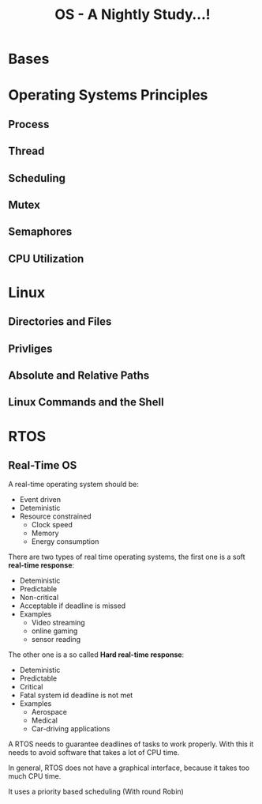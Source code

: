 #+title: OS - A Nightly Study...!

* Bases
* Operating Systems Principles
** Process
** Thread
** Scheduling
** Mutex
** Semaphores
** CPU Utilization
* Linux
** Directories and Files
** Privliges
** Absolute and Relative Paths
** Linux Commands and the Shell
* RTOS
** Real-Time OS
A real-time operating system should be:
- Event driven
- Deteministic
- Resource constrained
  - Clock speed
  - Memory
  - Energy consumption

There are two types of real time operating systems, the first one is a soft *real-time response*:
- Deteministic
- Predictable
- Non-critical
- Acceptable if deadline is missed
- Examples
  - Video streaming
  - online gaming
  - sensor reading

The other one is a so called *Hard real-time response*:
- Deteministic
- Predictable
- Critical
- Fatal system id deadline is not met
- Examples
  - Aerospace
  - Medical
  - Car-driving applications

A RTOS needs to guarantee deadlines of tasks to work properly. With this it needs to avoid software that takes a lot of CPU time.

In general, RTOS does not have a graphical interface, because it takes too much CPU time.

It uses a priority based scheduling (With round Robin)
